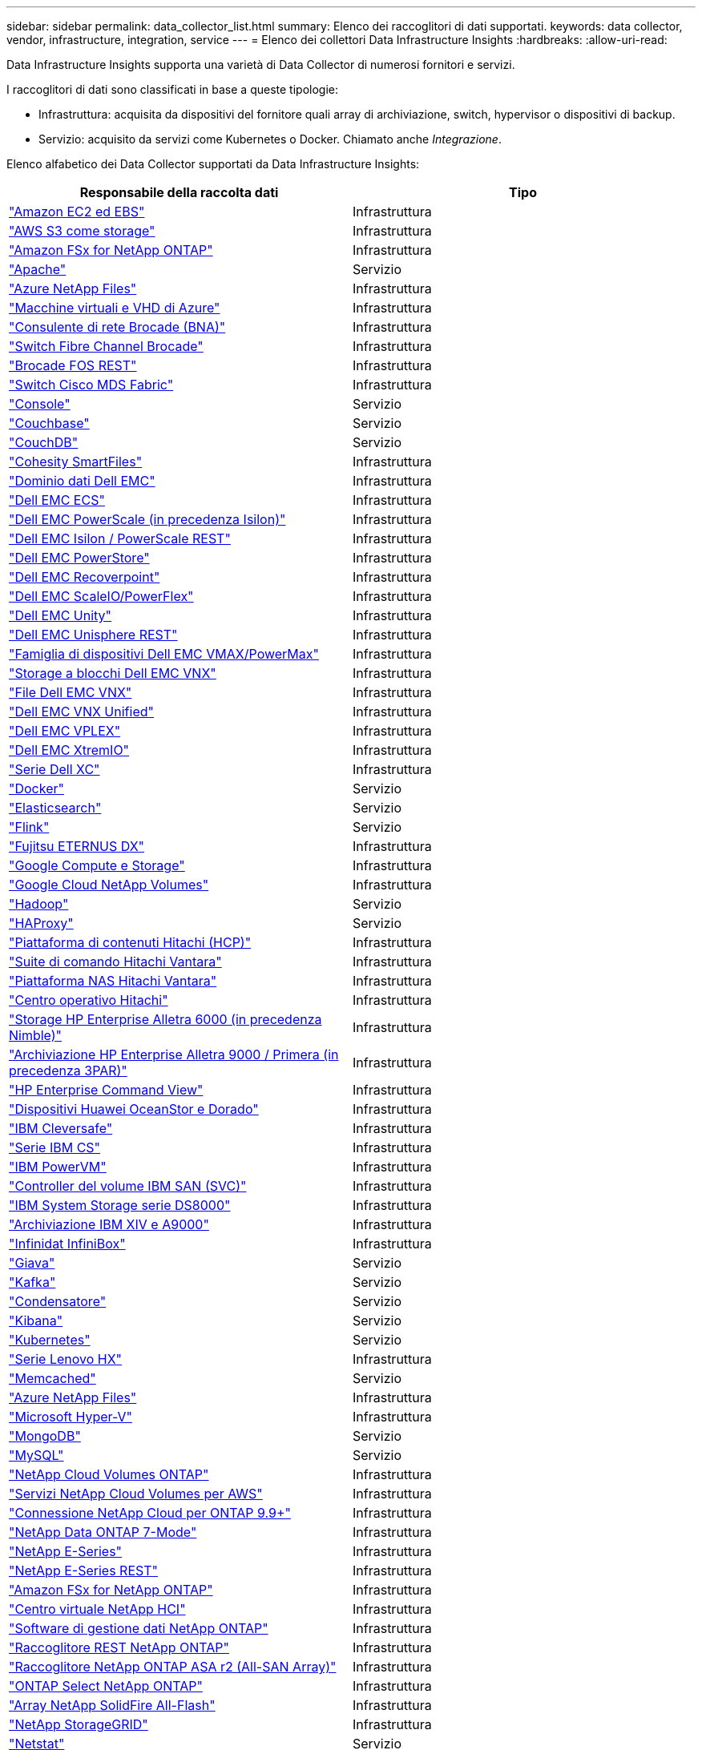 ---
sidebar: sidebar 
permalink: data_collector_list.html 
summary: Elenco dei raccoglitori di dati supportati. 
keywords: data collector, vendor, infrastructure, integration, service 
---
= Elenco dei collettori Data Infrastructure Insights
:hardbreaks:
:allow-uri-read: 


[role="lead"]
Data Infrastructure Insights supporta una varietà di Data Collector di numerosi fornitori e servizi.

I raccoglitori di dati sono classificati in base a queste tipologie:

* Infrastruttura: acquisita da dispositivi del fornitore quali array di archiviazione, switch, hypervisor o dispositivi di backup.
* Servizio: acquisito da servizi come Kubernetes o Docker.  Chiamato anche _Integrazione_.


Elenco alfabetico dei Data Collector supportati da Data Infrastructure Insights:

[cols="<,<"]
|===
| Responsabile della raccolta dati | Tipo 


| link:task_dc_amazon_ec2.html["Amazon EC2 ed EBS"] | Infrastruttura 


| link:task_dc_aws_s3.html["AWS S3 come storage"] | Infrastruttura 


| link:task_dc_na_amazon_fsx.html["Amazon FSx for NetApp ONTAP"] | Infrastruttura 


| link:task_config_telegraf_apache.html["Apache"] | Servizio 


| link:task_dc_ms_anf.html["Azure NetApp Files"] | Infrastruttura 


| link:task_dc_ms_azure.html["Macchine virtuali e VHD di Azure"] | Infrastruttura 


| link:task_dc_brocade_bna.html["Consulente di rete Brocade (BNA)"] | Infrastruttura 


| link:task_dc_brocade_fc_switch.html["Switch Fibre Channel Brocade"] | Infrastruttura 


| link:task_dc_brocade_rest.html["Brocade FOS REST"] | Infrastruttura 


| link:task_dc_cisco_fc_switch.html["Switch Cisco MDS Fabric"] | Infrastruttura 


| link:task_config_telegraf_consul.html["Console"] | Servizio 


| link:task_config_telegraf_couchbase.html["Couchbase"] | Servizio 


| link:task_config_telegraf_couchdb.html["CouchDB"] | Servizio 


| link:task_dc_cohesity_smartfiles.html["Cohesity SmartFiles"] | Infrastruttura 


| link:task_dc_emc_datadomain.html["Dominio dati Dell EMC"] | Infrastruttura 


| link:task_dc_emc_ecs.html["Dell EMC ECS"] | Infrastruttura 


| link:task_dc_emc_isilon.html["Dell EMC PowerScale (in precedenza Isilon)"] | Infrastruttura 


| link:task_dc_emc_isilon_rest.html["Dell EMC Isilon / PowerScale REST"] | Infrastruttura 


| link:task_dc_emc_powerstore.html["Dell EMC PowerStore"] | Infrastruttura 


| link:task_dc_emc_recoverpoint.html["Dell EMC Recoverpoint"] | Infrastruttura 


| link:task_dc_emc_scaleio.html["Dell EMC ScaleIO/PowerFlex"] | Infrastruttura 


| link:task_dc_emc_unity.html["Dell EMC Unity"] | Infrastruttura 


| link:task_dc_emc_unisphere_rest.html["Dell EMC Unisphere REST"] | Infrastruttura 


| link:task_dc_emc_vmax_powermax.html["Famiglia di dispositivi Dell EMC VMAX/PowerMax"] | Infrastruttura 


| link:task_dc_emc_vnx_block.html["Storage a blocchi Dell EMC VNX"] | Infrastruttura 


| link:task_dc_emc_vnx_file.html["File Dell EMC VNX"] | Infrastruttura 


| link:task_dc_emc_vnx_unified.html["Dell EMC VNX Unified"] | Infrastruttura 


| link:task_dc_emc_vplex.html["Dell EMC VPLEX"] | Infrastruttura 


| link:task_dc_emc_xio.html["Dell EMC XtremIO"] | Infrastruttura 


| link:task_dc_dell_xc_series.html["Serie Dell XC"] | Infrastruttura 


| link:task_config_telegraf_docker.html["Docker"] | Servizio 


| link:task_config_telegraf_elasticsearch.html["Elasticsearch"] | Servizio 


| link:task_config_telegraf_flink.html["Flink"] | Servizio 


| link:task_dc_fujitsu_eternus.html["Fujitsu ETERNUS DX"] | Infrastruttura 


| link:task_dc_google_cloud.html["Google Compute e Storage"] | Infrastruttura 


| link:task_dc_google_cloud_netapp_volumes.html["Google Cloud NetApp Volumes"] | Infrastruttura 


| link:task_config_telegraf_hadoop.html["Hadoop"] | Servizio 


| link:task_config_telegraf_haproxy.html["HAProxy"] | Servizio 


| link:task_dc_hds_hcp.html["Piattaforma di contenuti Hitachi (HCP)"] | Infrastruttura 


| link:task_dc_hds_commandsuite.html["Suite di comando Hitachi Vantara"] | Infrastruttura 


| link:task_dc_hds_nas.html["Piattaforma NAS Hitachi Vantara"] | Infrastruttura 


| link:task_dc_hds_ops_center.html["Centro operativo Hitachi"] | Infrastruttura 


| link:task_dc_hpe_nimble.html["Storage HP Enterprise Alletra 6000 (in precedenza Nimble)"] | Infrastruttura 


| link:task_dc_hp_3par.html["Archiviazione HP Enterprise Alletra 9000 / Primera (in precedenza 3PAR)"] | Infrastruttura 


| link:task_dc_hpe_commandview.html["HP Enterprise Command View"] | Infrastruttura 


| link:task_dc_huawei_oceanstor.html["Dispositivi Huawei OceanStor e Dorado"] | Infrastruttura 


| link:task_dc_ibm_cleversafe.html["IBM Cleversafe"] | Infrastruttura 


| link:task_dc_ibm_cs.html["Serie IBM CS"] | Infrastruttura 


| link:task_dc_ibm_powervm.html["IBM PowerVM"] | Infrastruttura 


| link:task_dc_ibm_svc.html["Controller del volume IBM SAN (SVC)"] | Infrastruttura 


| link:task_dc_ibm_ds.html["IBM System Storage serie DS8000"] | Infrastruttura 


| link:task_dc_ibm_xiv.html["Archiviazione IBM XIV e A9000"] | Infrastruttura 


| link:task_dc_infinidat_infinibox.html["Infinidat InfiniBox"] | Infrastruttura 


| link:task_config_telegraf_jvm.html["Giava"] | Servizio 


| link:task_config_telegraf_kafka.html["Kafka"] | Servizio 


| link:task_config_telegraf_kapacitor.html["Condensatore"] | Servizio 


| link:task_config_telegraf_kibana.html["Kibana"] | Servizio 


| link:task_config_telegraf_agent_k8s.html["Kubernetes"] | Servizio 


| link:task_dc_lenovo.html["Serie Lenovo HX"] | Infrastruttura 


| link:task_config_telegraf_memcached.html["Memcached"] | Servizio 


| link:task_dc_ms_anf.html["Azure NetApp Files"] | Infrastruttura 


| link:task_dc_ms_hyperv.html["Microsoft Hyper-V"] | Infrastruttura 


| link:task_config_telegraf_mongodb.html["MongoDB"] | Servizio 


| link:task_config_telegraf_mysql.html["MySQL"] | Servizio 


| link:task_dc_na_cloud_volumes_ontap.html["NetApp Cloud Volumes ONTAP"] | Infrastruttura 


| link:task_dc_na_cloud_volumes.html["Servizi NetApp Cloud Volumes per AWS"] | Infrastruttura 


| link:task_dc_na_cloud_connection.html["Connessione NetApp Cloud per ONTAP 9.9+"] | Infrastruttura 


| link:task_dc_na_7mode.html["NetApp Data ONTAP 7-Mode"] | Infrastruttura 


| link:task_dc_na_eseries.html["NetApp E-Series"] | Infrastruttura 


| link:task_dc_netapp_eseries_rest.html["NetApp E-Series REST"] | Infrastruttura 


| link:task_dc_na_amazon_fsx.html["Amazon FSx for NetApp ONTAP"] | Infrastruttura 


| link:task_dc_na_hci.html["Centro virtuale NetApp HCI"] | Infrastruttura 


| link:task_dc_na_cdot.html["Software di gestione dati NetApp ONTAP"] | Infrastruttura 


| link:task_dc_na_ontap_rest.html["Raccoglitore REST NetApp ONTAP"] | Infrastruttura 


| link:task_dc_na_ontap_all_san_array.html["Raccoglitore NetApp ONTAP ASA r2 (All-SAN Array)"] | Infrastruttura 


| link:task_dc_na_cdot.html["ONTAP Select NetApp ONTAP"] | Infrastruttura 


| link:task_dc_na_solidfire.html["Array NetApp SolidFire All-Flash"] | Infrastruttura 


| link:task_dc_na_storagegrid.html["NetApp StorageGRID"] | Infrastruttura 


| link:task_config_telegraf_netstat.html["Netstat"] | Servizio 


| link:task_config_telegraf_nginx.html["Nginx"] | Servizio 


| link:task_config_telegraf_node.html["Nodo"] | Servizio 


| link:task_dc_nutanix.html["Serie Nutanix NX"] | Infrastruttura 


| link:task_config_telegraf_openzfs.html["OpenZFS"] | Servizio 


| link:task_dc_oracle_zfs.html["Dispositivo di archiviazione Oracle ZFS"] | Infrastruttura 


| link:task_config_telegraf_postgresql.html["PostgreSQL"] | Servizio 


| link:task_config_telegraf_puppetagent.html["Agente burattino"] | Servizio 


| link:task_dc_pure_flasharray.html["Pure Storage FlashArray"] | Infrastruttura 


| link:task_dc_redhat_virtualization.html["Virtualizzazione Red Hat"] | Infrastruttura 


| link:task_config_telegraf_redis.html["Redis"] | Servizio 


| link:task_config_telegraf_rethinkdb.html["Ripensare DB"] | Servizio 


| link:task_config_telegraf_agent.html#rhel-and-centos["RHEL e CentOS"] | Servizio 


| link:task_dc_rubrik_cdm.html["Archiviazione CDM di Rubrik"] | Infrastruttura 


| link:task_config_telegraf_agent.html#ubuntu-and-debian["Ubuntu e Debian"] | Servizio 


| link:task_dc_vast_datastore.html["VAST DataStore"] | Infrastruttura 


| link:task_dc_vmware.html["VMware vSphere"] | Infrastruttura 


| link:task_config_telegraf_agent.html#windows["Finestre"] | Servizio 


| link:task_config_telegraf_zookeeper.html["Guardiano dello Zoo"] | Servizio 
|===